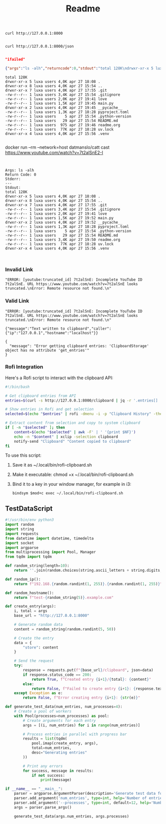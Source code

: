 #+title: Readme


#+begin_src shell
curl http://127.0.0.1:8000

#+end_src

#+RESULTS:
: {"Hello":"World"}


#+begin_src shell
curl http://127.0.0.1:8000/json

#+end_src

#+RESULTS:
: /home/luxa/projects/luxadevi/fastmid

#+begin_src bash :results output replace :wrap "src json" :exports results
curl -s http://127.0.0.1:8000/shell/uv

#+end_src
#+begin_src bash :results output replace :wrap "src json" :exports results :async
curl -s http://127.0.0.1:8000/shell/btop| jq . # Using jq for pretty-printing
#+end_src

#+RESULTS:
#+begin_src json
"ifailed"
#+end_src

#+begin_src bash :results output replace :wrap "src json" :exports results :async
curl -X 'GET' \
  'http://127.0.0.1:8000/arg' \
  -H 'accept: application/json' \
  -H 'Content-Type: application/json' \
  -d '{
  "command": "ls",
  "argumens": " -alh"
}'

#+end_src

#+RESULTS:
#+begin_src json
{"args":"ls -alh","returncode":0,"stdout":"total 128K\ndrwxr-xr-x 5 luxa users 4,0K apr 27 18:08 .\ndrwxr-xr-x 8 luxa users 4,0K apr 27 15:54 ..\ndrwxr-xr-x 7 luxa users 4,0K apr 27 17:55 .git\n-rw-r--r-- 1 luxa users 3,4K apr 27 15:54 .gitignore\n-rw-r--r-- 1 luxa users 2,0K apr 27 19:41 love\n-rw-r--r-- 1 luxa users 1,5K apr 27 19:45 main.py\ndrwxr-xr-x 2 luxa users 4,0K apr 27 19:45 __pycache__\n-rw-r--r-- 1 luxa users 1,3K apr 27 18:28 pyproject.toml\n-rw-r--r-- 1 luxa users    5 apr 27 15:54 .python-version\n-rw-r--r-- 1 luxa users   29 apr 27 15:54 README.md\n-rw-r--r-- 1 luxa users  975 apr 27 19:46 readme.org\n-rw-r--r-- 1 luxa users  77K apr 27 18:28 uv.lock\ndrwxr-xr-x 4 luxa users 4,0K apr 27 15:56 .venv\n","stderr":""}
#+end_src

#+begin_src bash :results output replace :wrap "src text" :exports results :async
curl -X 'GET' \
  'http://127.0.0.1:8000/arg' \
  -H 'accept: application/json' \
  -H 'Content-Type: application/json' \
  -d '{
  "command": "ls",
  "argumens": " -alh"
}' | jq -r '.stdout' # Pipe to jq to extract raw stdout

#+end_src

#+RESULTS:
#+begin_src text
total 128K
drwxr-xr-x 5 luxa users 4,0K apr 27 18:08 .
drwxr-xr-x 8 luxa users 4,0K apr 27 15:54 ..
drwxr-xr-x 7 luxa users 4,0K apr 27 17:55 .git
-rw-r--r-- 1 luxa users 3,4K apr 27 15:54 .gitignore
-rw-r--r-- 1 luxa users 2,0K apr 27 19:41 love
-rw-r--r-- 1 luxa users 1,5K apr 27 19:45 main.py
drwxr-xr-x 2 luxa users 4,0K apr 27 19:45 __pycache__
-rw-r--r-- 1 luxa users 1,3K apr 27 18:28 pyproject.toml
-rw-r--r-- 1 luxa users    5 apr 27 15:54 .python-version
-rw-r--r-- 1 luxa users   29 apr 27 15:54 README.md
-rw-r--r-- 1 luxa users  975 apr 27 19:46 readme.org
-rw-r--r-- 1 luxa users  77K apr 27 18:28 uv.lock
drwxr-xr-x 4 luxa users 4,0K apr 27 15:56 .venv

#+end_src

#+begin_src bash :results output replace :wrap "src text" :exports results :async
curl -X 'GET' \
  'http://127.0.0.1:8000/arg' \
  -H 'accept: application/json' \
  -H 'Content-Type: application/json' \
  -d '{
  "command": "docker run",
  "argumens": "--rm --network=host datmanslo/catt --cast"
}' | jq -r '.stdout' # Pipe to jq to extract raw stdout

#+end_src

docker run --rm --network=host datmanslo/catt cast https://www.youtube.com/watch?v=7t2alSnE2-I
#+RESULTS:
#+begin_src text

#+end_src

#+begin_src bash :results output replace :wrap "src text" :exports results :async
curl -X 'GET' \
  'http://127.0.0.1:8000/arg' \
  -H 'accept: application/json' \
  -H 'Content-Type: application/json' \
  -d '{
  "command": "ls",
  "argumens": "-alh"
}' | jq -r '"Args: \(.args)\nReturn Code: \(.returncode)\nStderr: \(.stderr)\n---\nStdout:\n\(.stdout)"'

#+end_src

#+RESULTS:
#+begin_src text
Args: ls -alh
Return Code: 0
Stderr:
---
Stdout:
total 128K
drwxr-xr-x 5 luxa users 4,0K apr 27 18:08 .
drwxr-xr-x 8 luxa users 4,0K apr 27 15:54 ..
drwxr-xr-x 7 luxa users 4,0K apr 27 17:55 .git
-rw-r--r-- 1 luxa users 3,4K apr 27 15:54 .gitignore
-rw-r--r-- 1 luxa users 2,0K apr 27 19:41 love
-rw-r--r-- 1 luxa users 1,5K apr 27 19:52 main.py
drwxr-xr-x 2 luxa users 4,0K apr 27 19:52 __pycache__
-rw-r--r-- 1 luxa users 1,3K apr 27 18:28 pyproject.toml
-rw-r--r-- 1 luxa users    5 apr 27 15:54 .python-version
-rw-r--r-- 1 luxa users   29 apr 27 15:54 README.md
-rw-r--r-- 1 luxa users 3,4K apr 27 19:50 readme.org
-rw-r--r-- 1 luxa users  77K apr 27 18:28 uv.lock
drwxr-xr-x 4 luxa users 4,0K apr 27 15:56 .venv

#+end_src

#+begin_src bash :results output replace :wrap "src text" :exports results :async
curl -X 'GET' \
  'http://127.0.0.1:8000/cast \
  -H 'accept: application/json' \
  -H 'Content-Type: application/json' \
  -d '{
  "website": "https://www.youtube.com/watch?v=7t2alSnE2-I",
}' | jq -r '"Args: \(.args)\nReturn Code: \(.returncode)\nStderr: \(.stderr)\n---\nStdout:\n\(.stdout)"'

#+end_src

#+RESULTS:
#+begin_src text
#+end_src
*** Invalid Link
#+begin_src bash :results output replace :wrap "src text" :exports results :async
curl -X 'GET' \
  'http://127.0.0.1:8000/cast' \
  -H 'accept: application/json' \
  -H 'Content-Type: application/json' \
  -d '{
  "website": "https://www.youtube.com/watch?v=7t2alSnE"
}'
#+end_src

#+RESULTS:
#+begin_src text
"ERROR: [youtube:truncated_id] 7t2alSnE: Incomplete YouTube ID 7t2alSnE. URL https://www.youtube.com/watch?v=7t2alSnE looks truncated.\nError: Remote resource not found.\n"
#+end_src

*** Valid Link
#+begin_src bash :results output replace :wrap "src text" :exports results :async
curl -X 'GET' \
  'http://127.0.0.1:8000/cast' \
  -H 'accept: application/json' \
  -H 'Content-Type: application/json' \
  -d '{
  "website": "https://www.youtube.com/watch?v=7t2alSnE2-I"
}'
#+end_src

#+RESULTS:
#+begin_src text
"ERROR: [youtube:truncated_id] 7t2alSnE: Incomplete YouTube ID 7t2alSnE. URL https://www.youtube.com/watch?v=7t2alSnE looks truncated.\nError: Remote resource not found.\n"
#+end_src

#+begin_src bash :results output replace :wrap "src text" :exports results :async
curl -X 'PUT' \
  'http://127.0.0.1:8000/clipboard' \
  -H 'accept: application/json' \
  -H 'Content-Type: application/json' \
  -d '{
  "store": "http://127.0.0.1:8000/docs#/default/get_clipboard_clipboard_get"
}'
#+end_src

#+RESULTS:
#+begin_src text
{"message":"Text written to clipboard","caller":{"ip":"127.0.0.1","hostname":"localhost"}}
#+end_src

#+RESULTS:
#+begin_src text
{"detail":[{"type":"json_invalid","loc":["body",80],"msg":"JSON decode error","input":{},"ctx":{"error":"Extra data"}}]}
#+end_src

#+begin_src bash :results output replace :wrap "src text" :exports results :async
curl -X 'GET' \
  'http://127.0.0.1:8000/clipboard' \
  -H 'accept: application/json' | jq .
#+end_src

#+RESULTS:
#+begin_src text
{
  "message": "Error getting clipboard entries: 'ClipboardStorage' object has no attribute 'get_entries'"
}
#+end_src

*** Rofi Integration

Here's a Rofi script to interact with the clipboard API:

#+begin_src bash :tangle rofi-clipboard.sh
#!/bin/bash

# Get clipboard entries from API
entries=$(curl -s http://127.0.0.1:8000/clipboard | jq -r '.entries[] | "\(.timestamp) | \(.caller.hostname) | \(.content)"')

# Show entries in Rofi and get selection
selected=$(echo "$entries" | rofi -dmenu -i -p "Clipboard History" -theme-str 'window {width: 80%;} listview {lines: 10;}')

# Extract content from selection and copy to system clipboard
if [ -n "$selected" ]; then
    content=$(echo "$selected" | awk -F' | ' '{print $NF}')
    echo -n "$content" | xclip -selection clipboard
    notify-send "Clipboard" "Content copied to clipboard"
fi
#+end_src

To use this script:

1. Save it as ~/.local/bin/rofi-clipboard.sh
2. Make it executable: chmod +x ~/.local/bin/rofi-clipboard.sh
3. Bind it to a key in your window manager, for example in i3:
   #+begin_src text
   bindsym $mod+c exec ~/.local/bin/rofi-clipboard.sh
   #+end_src
** TestDataScript

#+begin_src python :tangle generate_test_data.py
#!/usr/bin/env python3
import random
import string
import requests
from datetime import datetime, timedelta
import socket
import argparse
from multiprocessing import Pool, Manager
from tqdm import tqdm

def random_string(length=10):
    return ''.join(random.choices(string.ascii_letters + string.digits, k=length))

def random_ip():
    return f"192.168.{random.randint(1, 255)}.{random.randint(1, 255)}"

def random_hostname():
    return f"test-{random_string(5)}.example.com"

def create_entry(args):
    i, total = args
    base_url = "http://127.0.0.1:8000"
    
    # Generate random data
    content = random_string(random.randint(5, 50))
    
    # Create the entry
    data = {
        "store": content
    }
    
    # Send the request
    try:
        response = requests.put(f"{base_url}/clipboard", json=data)
        if response.status_code == 200:
            return True, f"Created entry {i+1}/{total}: {content}"
        else:
            return False, f"Failed to create entry {i+1}: {response.text}"
    except Exception as e:
        return False, f"Error creating entry {i+1}: {str(e)}"

def generate_test_data(num_entries, num_processes=4):
    # Create a pool of workers
    with Pool(processes=num_processes) as pool:
        # Create arguments for each entry
        args = [(i, num_entries) for i in range(num_entries)]
        
        # Process entries in parallel with progress bar
        results = list(tqdm(
            pool.imap(create_entry, args),
            total=num_entries,
            desc="Generating entries"
        ))
        
        # Print any errors
        for success, message in results:
            if not success:
                print(message)

if __name__ == "__main__":
    parser = argparse.ArgumentParser(description='Generate test data for clipboard API')
    parser.add_argument('num_entries', type=int, help='Number of entries to generate')
    parser.add_argument('--processes', type=int, default=12, help='Number of processes to use (default: 4)')
    args = parser.parse_args()
    
    generate_test_data(args.num_entries, args.processes)
#+end_src
